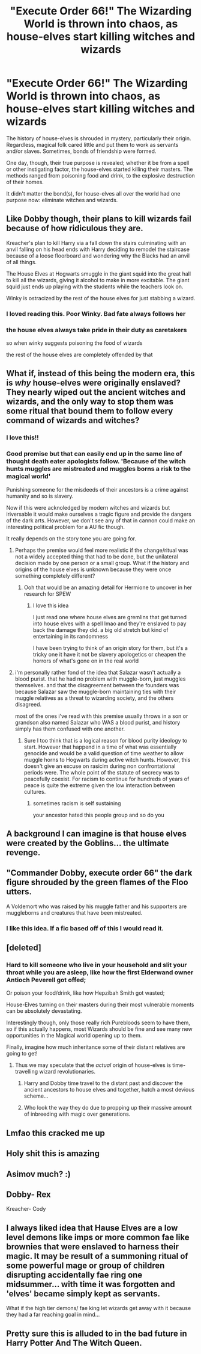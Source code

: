 #+TITLE: "Execute Order 66!" The Wizarding World is thrown into chaos, as house-elves start killing witches and wizards

* "Execute Order 66!" The Wizarding World is thrown into chaos, as house-elves start killing witches and wizards
:PROPERTIES:
:Author: Dux-El52
:Score: 297
:DateUnix: 1603807974.0
:DateShort: 2020-Oct-27
:FlairText: Prompt
:END:
The history of house-elves is shrouded in mystery, particularly their origin. Regardless, magical folk cared little and put them to work as servants and/or slaves. Sometimes, bonds of friendship were formed.

One day, though, their true purpose is revealed; whether it be from a spell or other instigating factor, the house-elves started killing their masters. The methods ranged from poisoning food and drink, to the explosive destruction of their homes.

It didn't matter the bond(s), for house-elves all over the world had one purpose now: eliminate witches and wizards.


** Like Dobby though, their plans to kill wizards fail because of how ridiculous they are.

Kreacher's plan to kill Harry via a fall down the stairs culminating with an anvil falling on his head ends with Harry deciding to remodel the staircase because of a loose floorboard and wondering why the Blacks had an anvil of all things.

The House Elves at Hogwarts smuggle in the giant squid into the great hall to kill all the wizards, giving it alcohol to make in more excitable. The giant squid just ends up playing with the students while the teachers look on.

Winky is ostracized by the rest of the house elves for just stabbing a wizard.
:PROPERTIES:
:Author: Impossible-Poetry
:Score: 240
:DateUnix: 1603808877.0
:DateShort: 2020-Oct-27
:END:

*** I loved reading this. Poor Winky. Bad fate always follows her
:PROPERTIES:
:Author: Sonia341
:Score: 75
:DateUnix: 1603819903.0
:DateShort: 2020-Oct-27
:END:


*** the house elves always take pride in their duty as caretakers

so when winky suggests poisoning the food of wizards

the rest of the house elves are completely offended by that
:PROPERTIES:
:Author: CommanderL3
:Score: 4
:DateUnix: 1603861324.0
:DateShort: 2020-Oct-28
:END:


** What if, instead of this being the modern era, this is /why/ house-elves were originally enslaved? They nearly wiped out the ancient witches and wizards, and the only way to stop them was some ritual that bound them to follow every command of wizards and witches?
:PROPERTIES:
:Author: noanje
:Score: 63
:DateUnix: 1603827283.0
:DateShort: 2020-Oct-27
:END:

*** I love this!!
:PROPERTIES:
:Author: RininLibrary
:Score: 11
:DateUnix: 1603827678.0
:DateShort: 2020-Oct-27
:END:


*** Good premise but that can easily end up in the same line of thought death eater apologists follow. 'Because of the witch hunts muggles are mistreated and muggles borns a risk to the magical world'

Punishing someone for the misdeeds of their ancestors is a crime against humanity and so is slavery.

Now if this were acknoledged by modern witches and wizards but iriversable it would make ourselves a tragic figure and provide the dangers of the dark arts. However, we don't see any of that in cannon could make an interesting political problem for a AU fic though.

It really depends on the story tone you are going for.
:PROPERTIES:
:Author: jmrkiwi
:Score: 19
:DateUnix: 1603835109.0
:DateShort: 2020-Oct-28
:END:

**** Perhaps the premise would feel more realistic if the change/ritual was not a widely accepted thing that had to be done, but the unilateral decision made by one person or a small group. What if the history and origins of the house elves is unknown because they were once something completely different?
:PROPERTIES:
:Author: Miodrag_Arcwright
:Score: 10
:DateUnix: 1603844660.0
:DateShort: 2020-Oct-28
:END:

***** Ooh that would be an amazing detail for Hermione to uncover in her research for SPEW
:PROPERTIES:
:Author: jmrkiwi
:Score: 2
:DateUnix: 1603852605.0
:DateShort: 2020-Oct-28
:END:

****** I love this idea

I just read one where house elves are gremlins that get turned into house elves with a spell lmao and they're enslaved to pay back the damage they did. a big old stretch but kind of entertaining in its randomness

I have been trying to think of an origin story for them, but it's a tricky one it have it not be slavery apologetics or cheapen the horrors of what's gone on in the real world
:PROPERTIES:
:Author: karigan_g
:Score: 4
:DateUnix: 1603856478.0
:DateShort: 2020-Oct-28
:END:


**** i'm personally rather fond of the idea that Salazar wasn't actually a blood purist. that he had no problem with muggle-born, just muggles themselves. and that the disagreement between the founders was because Salazar saw the muggle-born maintaining ties with their muggle relatives as a threat to wizarding society, and the others disagreed.

most of the ones i've read with this premise usually throws in a son or grandson also named Salazar who WAS a blood purist, and history simply has them confused with one another.
:PROPERTIES:
:Author: KingDarius89
:Score: 7
:DateUnix: 1603846133.0
:DateShort: 2020-Oct-28
:END:

***** Sure I too think that is a logical reason for blood purity ideology to start. However that happend in a time of what was essentially genocide and would be a valid question of time weather to allow muggle horns to Hogwarts during active witch hunts. However, this doesn't give an excuse on rasicim during non confrontational periods were. The whole point of the statute of secrecy was to peacefully coexist. For racism to continue for hundreds of years of peace is quite the extreme given the low interaction between cultures.
:PROPERTIES:
:Author: jmrkiwi
:Score: 6
:DateUnix: 1603847308.0
:DateShort: 2020-Oct-28
:END:

****** sometimes racism is self sustaining

your ancestor hated this people group and so do you
:PROPERTIES:
:Author: CommanderL3
:Score: 3
:DateUnix: 1603861249.0
:DateShort: 2020-Oct-28
:END:


** A background I can imagine is that house elves were created by the Goblins... the ultimate revenge.
:PROPERTIES:
:Author: mschuster91
:Score: 53
:DateUnix: 1603820391.0
:DateShort: 2020-Oct-27
:END:


** "Commander Dobby, execute order 66" the dark figure shrouded by the green flames of the Floo utters.

A Voldemort who was raised by his muggle father and his supporters are muggleborns and creatures that have been mistreated.
:PROPERTIES:
:Score: 26
:DateUnix: 1603829637.0
:DateShort: 2020-Oct-27
:END:

*** I like this idea. If a fic based off of this I would read it.
:PROPERTIES:
:Author: motionsen
:Score: 2
:DateUnix: 1603880112.0
:DateShort: 2020-Oct-28
:END:


** [deleted]
:PROPERTIES:
:Score: 20
:DateUnix: 1603810850.0
:DateShort: 2020-Oct-27
:END:

*** Hard to kill someone who live in your household and slit your throat while you are asleep, like how the first Elderwand owner Antioch Peverell got offed;

Or poison your food/drink, like how Hepzibah Smith got wasted;

House-Elves turning on their masters during their most vulnerable moments can be absolutely devastating.

Interestingly though, only those really rich Purebloods seem to have them, so if this actually happens, most Wizards should be fine and see many new opportunities in the Magical world opening up to them.

Finally, imagine how much inheritance some of their distant relatives are going to get!
:PROPERTIES:
:Author: InquisitorCOC
:Score: 52
:DateUnix: 1603815708.0
:DateShort: 2020-Oct-27
:END:

**** Thus we may speculate that the /actual/ origin of house-elves is time-travelling wizard revolutionaries.
:PROPERTIES:
:Author: ConsiderableHat
:Score: 22
:DateUnix: 1603824752.0
:DateShort: 2020-Oct-27
:END:

***** Harry and Dobby time travel to the distant past and discover the ancient ancestors to house elves and together, hatch a most devious scheme...
:PROPERTIES:
:Author: gnarlin
:Score: 17
:DateUnix: 1603825464.0
:DateShort: 2020-Oct-27
:END:


***** Who look the way they do due to propping up their massive amount of inbreeding with magic over generations.
:PROPERTIES:
:Author: TrailingOffMidSente
:Score: 7
:DateUnix: 1603824989.0
:DateShort: 2020-Oct-27
:END:


** Lmfao this cracked me up
:PROPERTIES:
:Author: MasterGamer223
:Score: 3
:DateUnix: 1603831595.0
:DateShort: 2020-Oct-28
:END:


** Holy shit this is amazing
:PROPERTIES:
:Author: Horse-person-
:Score: 2
:DateUnix: 1603826851.0
:DateShort: 2020-Oct-27
:END:


** Asimov much? :)
:PROPERTIES:
:Author: Tintingocce
:Score: 2
:DateUnix: 1603822336.0
:DateShort: 2020-Oct-27
:END:


** Dobby- Rex

Kreacher- Cody
:PROPERTIES:
:Author: shaggylettuce
:Score: 1
:DateUnix: 1603898168.0
:DateShort: 2020-Oct-28
:END:


** I always liked idea that Hause Elves are a low level demons like imps or more common fae like brownies that were enslaved to harness their magic. It may be result of a summoning ritual of some powerful mage or group of children disrupting accidentally fae ring one midsummer... with time it was forgotten and 'elves' became simply kept as servants.

What if the high tier demons/ fae king let wizards get away with it because they had a far reaching goal in mind...
:PROPERTIES:
:Author: MoDthestralHostler
:Score: 1
:DateUnix: 1603908531.0
:DateShort: 2020-Oct-28
:END:


** Pretty sure this is alluded to in the bad future in Harry Potter And The Witch Queen.
:PROPERTIES:
:Author: Serious_Feedback
:Score: 1
:DateUnix: 1604315158.0
:DateShort: 2020-Nov-02
:END:
